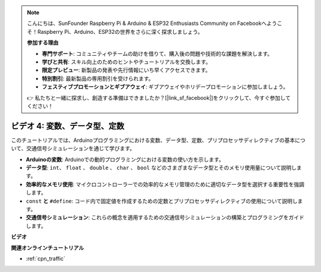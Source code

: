 .. note::

    こんにちは、SunFounder Raspberry Pi & Arduino & ESP32 Enthusiasts Community on Facebookへようこそ！Raspberry Pi、Arduino、ESP32の世界をさらに深く探求しましょう。

    **参加する理由**

    - **専門サポート**: コミュニティやチームの助けを借りて、購入後の問題や技術的な課題を解決します。
    - **学びと共有**: スキル向上のためのヒントやチュートリアルを交換します。
    - **限定プレビュー**: 新製品の発表や先行情報にいち早くアクセスできます。
    - **特別割引**: 最新製品の専用割引を受けられます。
    - **フェスティブプロモーションとギブアウェイ**: ギブアウェイやホリデープロモーションに参加しましょう。

    👉 私たちと一緒に探求し、創造する準備はできましたか？[|link_sf_facebook|]をクリックして、今すぐ参加してください！

ビデオ 4: 変数、データ型、定数
===============================================

このチュートリアルでは、Arduinoプログラミングにおける変数、データ型、定数、プリプロセッサディレクティブの基本について、交通信号シミュレーションを通じて学びます。

* **Arduinoの変数**: Arduinoでの動的プログラミングにおける変数の使い方を示します。
* **データ型**: ``int``、 ``float`` 、 ``double`` 、 ``char`` 、 ``bool`` などのさまざまなデータ型とそのメモリ使用量について説明します。
* **効率的なメモリ使用**: マイクロコントローラーでの効率的なメモリ管理のために適切なデータ型を選択する重要性を強調します。
* ``const`` **と** ``#define``: コード内で固定値を作成するための定数とプリプロセッサディレクティブの使用について説明します。
* **交通信号シミュレーション**: これらの概念を適用するための交通信号シミュレーションの構築とプログラミングをガイドします。

**ビデオ**

.. raw:: html

    <iframe width="600" height="400" src="https://www.youtube.com/embed/If-Ks42w1vw?si=K2pdHhvTdNvi02N9" title="YouTube video player" frameborder="0" allow="accelerometer; autoplay; clipboard-write; encrypted-media; gyroscope; picture-in-picture; web-share" allowfullscreen></iframe>

    <br/><br/>

**関連オンラインチュートリアル**

* :ref:`cpn_traffic`
